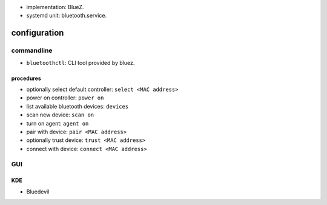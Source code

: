 
- implementation: BlueZ.

- systemd unit: bluetooth.service.

configuration
=============

commandline
-----------

- ``bluetoothctl``: CLI tool provided by bluez.

procedures
~~~~~~~~~~
- optionally select default controller: ``select <MAC address>``

- power on controller: ``power on``

- list available bluetooth devices: ``devices``

- scan new device: ``scan on``

- turn on agent: ``agent on``

- pair with device: ``pair <MAC address>``

- optionally trust device: ``trust <MAC address>``

- connect with device: ``connect <MAC address>``

GUI
---

KDE
~~~
- Bluedevil
